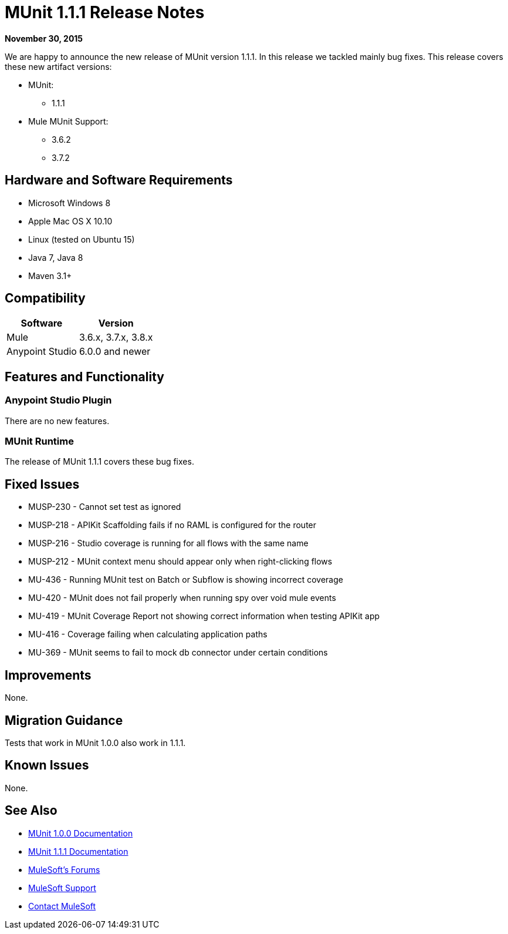 = MUnit 1.1.1 Release Notes
:keywords: munit, 1.1.1, release notes

*November 30, 2015*

We are happy to announce the new release of MUnit version 1.1.1. In this release we tackled mainly bug fixes.
This release covers these new artifact versions:

* MUnit:
** 1.1.1
* Mule MUnit Support:
** 3.6.2
** 3.7.2

== Hardware and Software Requirements

* Microsoft Windows 8 +
* Apple Mac OS X 10.10 +
* Linux (tested on Ubuntu 15)
* Java 7, Java 8
* Maven 3.1+

== Compatibility

[%header%autowidth.spread]
|===
|Software |Version
|Mule |3.6.x, 3.7.x, 3.8.x
|Anypoint Studio |6.0.0 and newer
|===

== Features and Functionality

=== Anypoint Studio Plugin

There are no new features.

=== MUnit Runtime

The release of MUnit 1.1.1 covers these bug fixes.

== Fixed Issues

* MUSP-230 - Cannot set test as ignored
* MUSP-218 - APIKit Scaffolding fails if no RAML is configured for the router
* MUSP-216 - Studio coverage is running for all flows with the same name
* MUSP-212 - MUnit context menu should appear only when right-clicking flows
* MU-436 - Running MUnit test on Batch or Subflow is showing incorrect coverage
* MU-420 - MUnit does not fail properly when running spy over void mule events
* MU-419 - MUnit Coverage Report not showing correct information when testing APIKit app
* MU-416 - Coverage failing when calculating application paths
* MU-369 - MUnit seems to fail to mock db connector under certain conditions

== Improvements

None.

== Migration Guidance

Tests that work in MUnit 1.0.0 also work in 1.1.1.

== Known Issues

None.

== See Also

* link:/munit/v/1.0.0[MUnit 1.0.0 Documentation]
* link:/munit/v/1.1.1[MUnit 1.1.1 Documentation]
* link:http://forums.mulesoft.com[MuleSoft's Forums]
* link:https://www.mulesoft.com/support-and-services/mule-esb-support-license-subscription[MuleSoft Support]
* mailto:support@mulesoft.com[Contact MuleSoft]
